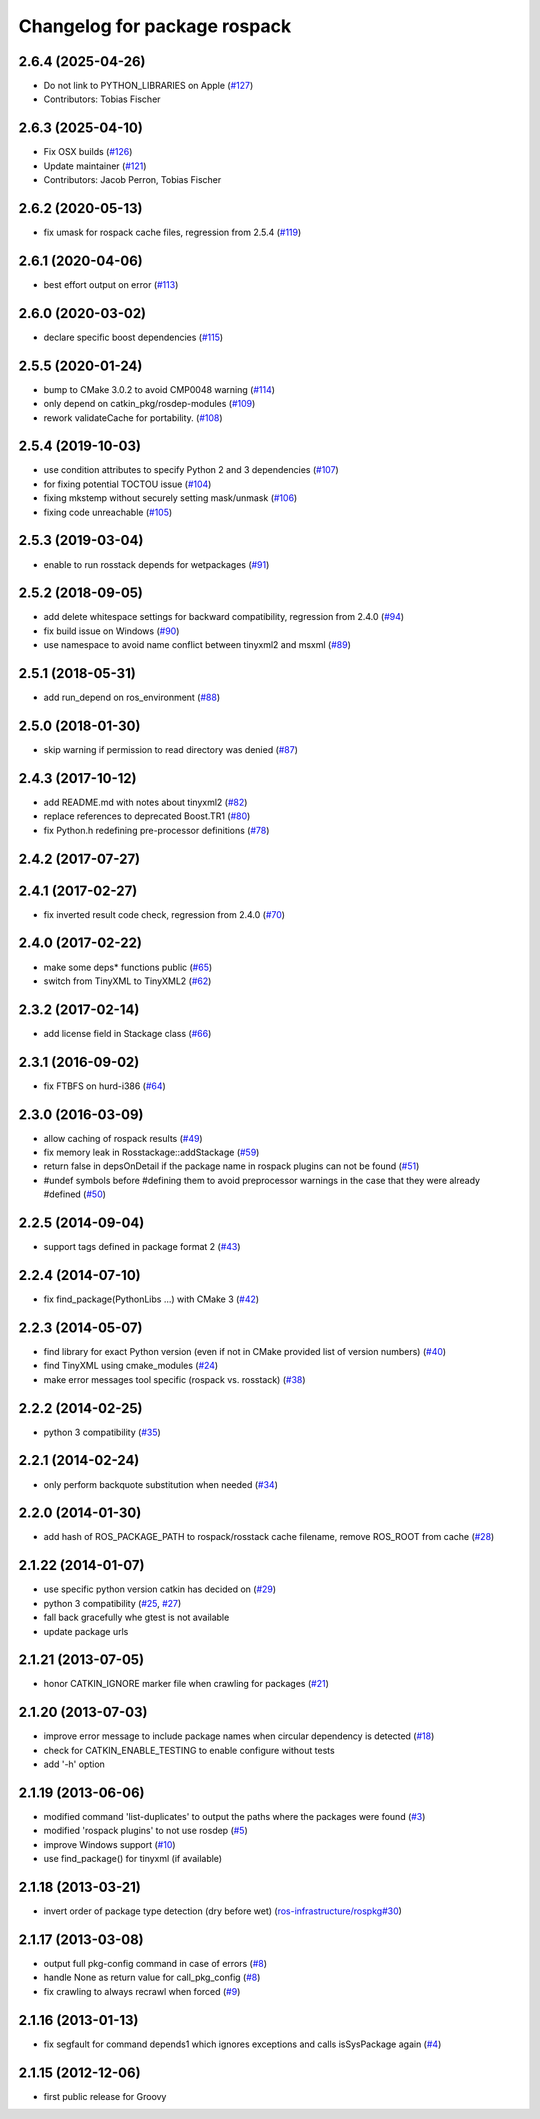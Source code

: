 ^^^^^^^^^^^^^^^^^^^^^^^^^^^^^
Changelog for package rospack
^^^^^^^^^^^^^^^^^^^^^^^^^^^^^

2.6.4 (2025-04-26)
------------------
* Do not link to PYTHON_LIBRARIES on Apple (`#127 <https://github.com/ros/rospack/issues/127>`_)
* Contributors: Tobias Fischer

2.6.3 (2025-04-10)
------------------
* Fix OSX builds (`#126 <https://github.com/ros/rospack/issues/126>`_)
* Update maintainer (`#121 <https://github.com/ros/rospack/issues/121>`_)
* Contributors: Jacob Perron, Tobias Fischer

2.6.2 (2020-05-13)
------------------
* fix umask for rospack cache files, regression from 2.5.4 (`#119 <https://github.com/ros/rospack/issues/119>`_)

2.6.1 (2020-04-06)
------------------
* best effort output on error (`#113 <https://github.com/ros/rospack/issues/113>`_)

2.6.0 (2020-03-02)
------------------
* declare specific boost dependencies (`#115 <https://github.com/ros/rospack/issues/115>`_)

2.5.5 (2020-01-24)
------------------
* bump to CMake 3.0.2 to avoid CMP0048 warning (`#114 <https://github.com/ros/rospack/issues/114>`_)
* only depend on catkin_pkg/rosdep-modules (`#109 <https://github.com/ros/rospack/issues/109>`_)
* rework validateCache for portability. (`#108 <https://github.com/ros/rospack/issues/108>`_)

2.5.4 (2019-10-03)
------------------
* use condition attributes to specify Python 2 and 3 dependencies (`#107 <https://github.com/ros/rospack/issues/107>`_)
* for fixing potential TOCTOU issue (`#104 <https://github.com/ros/rospack/issues/104>`_)
* fixing mkstemp without securely setting mask/unmask (`#106 <https://github.com/ros/rospack/issues/106>`_)
* fixing code unreachable (`#105 <https://github.com/ros/rospack/issues/105>`_)

2.5.3 (2019-03-04)
------------------
* enable to run rosstack depends for wetpackages (`#91 <https://github.com/ros/rospack/issues/91>`_)

2.5.2 (2018-09-05)
------------------
* add delete whitespace settings for backward compatibility, regression from 2.4.0 (`#94 <https://github.com/ros/rospack/issues/94>`_)
* fix build issue on Windows (`#90 <https://github.com/ros/rospack/issues/90>`_)
* use namespace to avoid name conflict between tinyxml2 and msxml (`#89 <https://github.com/ros/rospack/issues/89>`_)

2.5.1 (2018-05-31)
------------------
* add run_depend on ros_environment (`#88 <https://github.com/ros/rospack/issues/88>`_)

2.5.0 (2018-01-30)
------------------
* skip warning if permission to read directory was denied (`#87 <https://github.com/ros/rospack/issues/87>`_)

2.4.3 (2017-10-12)
------------------
* add README.md with notes about tinyxml2 (`#82 <https://github.com/ros/rospack/issues/82>`_)
* replace references to deprecated Boost.TR1 (`#80 <https://github.com/ros/rospack/issues/80>`_)
* fix Python.h redefining pre-processor definitions (`#78 <https://github.com/ros/rospack/issues/78>`_)

2.4.2 (2017-07-27)
------------------

2.4.1 (2017-02-27)
------------------
* fix inverted result code check, regression from 2.4.0 (`#70 <https://github.com/ros/rospack/issues/70>`_)

2.4.0 (2017-02-22)
------------------
* make some deps* functions public (`#65 <https://github.com/ros/rospack/pull/65>`_)
* switch from TinyXML to TinyXML2 (`#62 <https://github.com/ros/rospack/pull/62>`_)

2.3.2 (2017-02-14)
------------------
* add license field in Stackage class (`#66 <https://github.com/ros/rospack/issues/66>`_)

2.3.1 (2016-09-02)
------------------
* fix FTBFS on hurd-i386 (`#64 <https://github.com/ros/rospack/issues/64>`_)

2.3.0 (2016-03-09)
------------------
* allow caching of rospack results (`#49 <https://github.com/ros/rospack/issues/49>`_)
* fix memory leak in Rosstackage::addStackage (`#59 <https://github.com/ros/rospack/issues/59>`_)
* return false in depsOnDetail if the package name in rospack plugins can not be found (`#51 <https://github.com/ros/rospack/issues/51>`_)
* #undef symbols before #defining them to avoid preprocessor warnings in the case that they were already #defined (`#50 <https://github.com/ros/rospack/issues/50>`_)

2.2.5 (2014-09-04)
------------------
* support tags defined in package format 2 (`#43 <https://github.com/ros/rospack/issues/43>`_)

2.2.4 (2014-07-10)
------------------
* fix find_package(PythonLibs ...) with CMake 3 (`#42 <https://github.com/ros/rospack/issues/42>`_)

2.2.3 (2014-05-07)
------------------
* find library for exact Python version (even if not in CMake provided list of version numbers) (`#40 <https://github.com/ros/rospack/issues/40>`_)
* find TinyXML using cmake_modules (`#24 <https://github.com/ros/rospack/issues/24>`_)
* make error messages tool specific (rospack vs. rosstack) (`#38 <https://github.com/ros/rospack/issues/38>`_)

2.2.2 (2014-02-25)
------------------
* python 3 compatibility (`#35 <https://github.com/ros/rospack/issues/35>`_)

2.2.1 (2014-02-24)
------------------
* only perform backquote substitution when needed (`#34 <https://github.com/ros/rospack/issues/34>`_)

2.2.0 (2014-01-30)
------------------
* add hash of ROS_PACKAGE_PATH to rospack/rosstack cache filename, remove ROS_ROOT from cache (`#28 <https://github.com/ros/rospack/issues/28>`_)

2.1.22 (2014-01-07)
-------------------
* use specific python version catkin has decided on (`#29 <https://github.com/ros/rospack/issues/29>`_)
* python 3 compatibility (`#25 <https://github.com/ros/rospack/issues/25>`_, `#27 <https://github.com/ros/rospack/issues/27>`_)
* fall back gracefully whe gtest is not available
* update package urls

2.1.21 (2013-07-05)
-------------------
* honor CATKIN_IGNORE marker file when crawling for packages (`#21 <https://github.com/ros/rospack/issues/21>`_)

2.1.20 (2013-07-03)
-------------------
* improve error message to include package names when circular dependency is detected (`#18 <https://github.com/ros/rospack/issues/18>`_)
* check for CATKIN_ENABLE_TESTING to enable configure without tests
* add '-h' option

2.1.19 (2013-06-06)
-------------------
* modified command 'list-duplicates' to output the paths where the packages were found (`#3 <https://github.com/ros/rospack/issues/3>`_)
* modified 'rospack plugins' to not use rosdep (`#5 <https://github.com/ros/rospack/issues/5>`_)
* improve Windows support  (`#10 <https://github.com/ros/rospack/issues/10>`_)
* use find_package() for tinyxml (if available)

2.1.18 (2013-03-21)
-------------------
* invert order of package type detection (dry before wet) (`ros-infrastructure/rospkg#30 <https://github.com/ros-infrastructure/rospkg/issues/30>`_)

2.1.17 (2013-03-08)
-------------------
* output full pkg-config command in case of errors (`#8 <https://github.com/ros/rospack/issues/8>`_)
* handle None as return value for call_pkg_config (`#8 <https://github.com/ros/rospack/issues/8>`_)
* fix crawling to always recrawl when forced (`#9 <https://github.com/ros/rospack/issues/9>`_)

2.1.16 (2013-01-13)
-------------------
* fix segfault for command depends1 which ignores exceptions and calls isSysPackage again (`#4 <https://github.com/ros/rospack/issues/4>`_)

2.1.15 (2012-12-06)
-------------------
* first public release for Groovy
